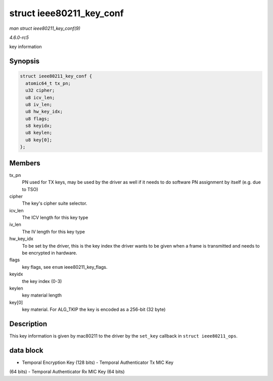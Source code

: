 .. -*- coding: utf-8; mode: rst -*-

.. _API-struct-ieee80211-key-conf:

=========================
struct ieee80211_key_conf
=========================

*man struct ieee80211_key_conf(9)*

*4.6.0-rc5*

key information


Synopsis
========

.. code-block:: c

    struct ieee80211_key_conf {
      atomic64_t tx_pn;
      u32 cipher;
      u8 icv_len;
      u8 iv_len;
      u8 hw_key_idx;
      u8 flags;
      s8 keyidx;
      u8 keylen;
      u8 key[0];
    };


Members
=======

tx_pn
    PN used for TX keys, may be used by the driver as well if it needs
    to do software PN assignment by itself (e.g. due to TSO)

cipher
    The key's cipher suite selector.

icv_len
    The ICV length for this key type

iv_len
    The IV length for this key type

hw_key_idx
    To be set by the driver, this is the key index the driver wants to
    be given when a frame is transmitted and needs to be encrypted in
    hardware.

flags
    key flags, see ``enum`` ieee80211_key_flags.

keyidx
    the key index (0-3)

keylen
    key material length

key[0]
    key material. For ALG_TKIP the key is encoded as a 256-bit (32
    byte)


Description
===========

This key information is given by mac80211 to the driver by the
``set_key`` callback in ``struct ieee80211_ops``.


data block
==========

- Temporal Encryption Key (128 bits) - Temporal Authenticator Tx MIC Key
(64 bits) - Temporal Authenticator Rx MIC Key (64 bits)


.. ------------------------------------------------------------------------------
.. This file was automatically converted from DocBook-XML with the dbxml
.. library (https://github.com/return42/sphkerneldoc). The origin XML comes
.. from the linux kernel, refer to:
..
.. * https://github.com/torvalds/linux/tree/master/Documentation/DocBook
.. ------------------------------------------------------------------------------
